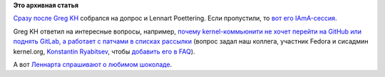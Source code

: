 .. title: IAmA-сессия от Lennart Poettering
.. slug: iama-сессия-от-lennart-poettering
.. date: 2014-12-02 21:40:20
.. tags:
.. category:
.. link:
.. description:
.. type: text
.. author: Peter Lemenkov

**Это архивная статья**


`Cразу после Greg KH </content/iama-сессия-от-greg-kroah-hartman>`__
собрался на допрос и Lennart Poettering. Если пропустили, то `вот его
IAmA-сессия <https://www.reddit.com/r/LinuxActionShow/comments/2nv4hp/ask_lennart_poettering_a_question/>`__.

Greg KH ответил на интересные вопросы, например, `почему
kernel-коммьюнити не хочет перейти на GitHub или поднять GitLab, а
работает с патчами в списках
рассылки <https://www.reddit.com/r/linux/comments/2ny1lz/im_greg_kroahhartman_linux_kernel_developer_ama/cmhxm2o>`__
(вопрос задал наш коллега, участник Fedora и сисадмин kernel.org,
`Konstantin
Ryabitsev <https://plus.google.com/114752601290767897172/about>`__,
чтобы `добавить его в
FAQ <https://plus.google.com/+KonstantinRyabitsev/posts/HKzUAEhPTXY>`__).

А вот `Леннарта спрашивают о любимом
шоколаде <https://www.reddit.com/r/LinuxActionShow/comments/2nv4hp/ask_lennart_poettering_a_question/cmh9poz>`__.


